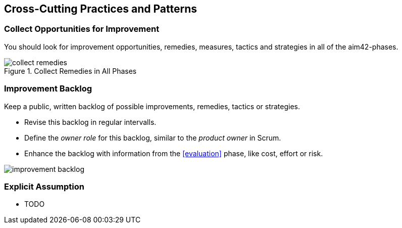 [[Crosscutting]]
== Cross-Cutting Practices and Patterns


[[collect-opportunities-for-improvement]]
=== Collect Opportunities for Improvement
You should look for improvement opportunities, remedies, measures, tactics and strategies in all of the aim42-phases.


[[figure-collect-remedies]]
image::collect-remedies.png["collect remedies", title="Collect Remedies in All Phases"]


[[improvement-backlog]]
=== Improvement Backlog
Keep a public, written backlog of possible improvements, remedies, tactics or strategies.

* Revise this backlog in regular intervalls.
* Define the _owner role_ for this backlog, similar to the _product owner_ in Scrum.
* Enhance the backlog with information from the <<evaluation>> phase, like cost, effort or risk.


[[figure-improvement-backlog]]
image:improvement-backlog.jpg["improvement backlog", title:"Improvement Backlog"]


=== Explicit Assumption
* TODO